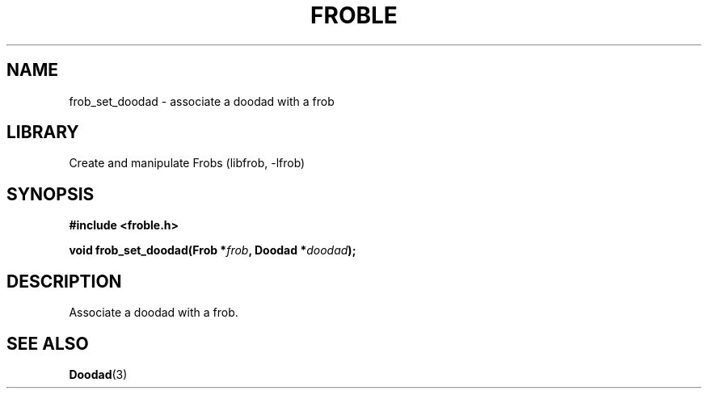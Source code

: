 .TH "FROBLE" "3"
.SH NAME
frob_set_doodad \- associate a doodad with a frob
.SH LIBRARY
Create and manipulate Frobs (libfrob, -lfrob)
.SH SYNOPSIS
.nf
.B #include <froble.h>
.PP
.BI "void frob_set_doodad(Frob *" frob ", Doodad *" doodad ");"
.fi
.SH DESCRIPTION
Associate a doodad with a frob.
.SH SEE ALSO
.BR Doodad (3)
